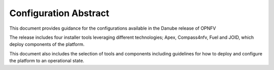 .. This work is licensed under a Creative Commons Attribution 4.0 International License.
.. http://creativecommons.org/licenses/by/4.0

======================
Configuration Abstract
======================

This document provides guidance for the configurations available in the
Danube release of OPNFV

The release includes four installer tools leveraging different technologies;
Apex, Compass4nfv, Fuel and JOID, which deploy components of the platform.

This document also includes the selection of tools and components including
guidelines for how to deploy and configure the platform to an operational
state.
